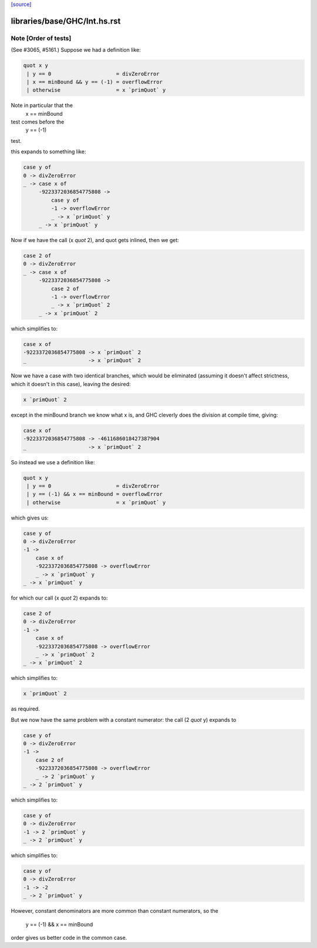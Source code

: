 `[source] <https://gitlab.haskell.org/ghc/ghc/tree/master/libraries/base/GHC/Int.hs>`_

====================
libraries/base/GHC/Int.hs.rst
====================

Note [Order of tests]
~~~~~~~~~~~~~~~~~~~~~~~~~
(See #3065, #5161.) Suppose we had a definition like:

.. code-block:: haskell

    quot x y
     | y == 0                     = divZeroError
     | x == minBound && y == (-1) = overflowError
     | otherwise                  = x `primQuot` y

Note in particular that the
    x == minBound
test comes before the
    y == (-1)
test.

this expands to something like:

.. code-block:: haskell

    case y of
    0 -> divZeroError
    _ -> case x of
         -9223372036854775808 ->
             case y of
             -1 -> overflowError
             _ -> x `primQuot` y
         _ -> x `primQuot` y

Now if we have the call (x `quot` 2), and quot gets inlined, then we get:

.. code-block:: haskell

    case 2 of
    0 -> divZeroError
    _ -> case x of
         -9223372036854775808 ->
             case 2 of
             -1 -> overflowError
             _ -> x `primQuot` 2
         _ -> x `primQuot` 2

which simplifies to:

.. code-block:: haskell

    case x of
    -9223372036854775808 -> x `primQuot` 2
    _                    -> x `primQuot` 2

Now we have a case with two identical branches, which would be
eliminated (assuming it doesn't affect strictness, which it doesn't in
this case), leaving the desired:

.. code-block:: haskell

    x `primQuot` 2

except in the minBound branch we know what x is, and GHC cleverly does
the division at compile time, giving:

.. code-block:: haskell

    case x of
    -9223372036854775808 -> -4611686018427387904
    _                    -> x `primQuot` 2

So instead we use a definition like:

.. code-block:: haskell

    quot x y
     | y == 0                     = divZeroError
     | y == (-1) && x == minBound = overflowError
     | otherwise                  = x `primQuot` y

which gives us:

.. code-block:: haskell

    case y of
    0 -> divZeroError
    -1 ->
        case x of
        -9223372036854775808 -> overflowError
        _ -> x `primQuot` y
    _ -> x `primQuot` y

for which our call (x `quot` 2) expands to:

.. code-block:: haskell

    case 2 of
    0 -> divZeroError
    -1 ->
        case x of
        -9223372036854775808 -> overflowError
        _ -> x `primQuot` 2
    _ -> x `primQuot` 2

which simplifies to:

.. code-block:: haskell

    x `primQuot` 2

as required.



But we now have the same problem with a constant numerator: the call
(2 `quot` y) expands to

.. code-block:: haskell

    case y of
    0 -> divZeroError
    -1 ->
        case 2 of
        -9223372036854775808 -> overflowError
        _ -> 2 `primQuot` y
    _ -> 2 `primQuot` y

which simplifies to:

.. code-block:: haskell

    case y of
    0 -> divZeroError
    -1 -> 2 `primQuot` y
    _ -> 2 `primQuot` y

which simplifies to:

.. code-block:: haskell

    case y of
    0 -> divZeroError
    -1 -> -2
    _ -> 2 `primQuot` y


However, constant denominators are more common than constant numerators,
so the
    y == (-1) && x == minBound
order gives us better code in the common case.

